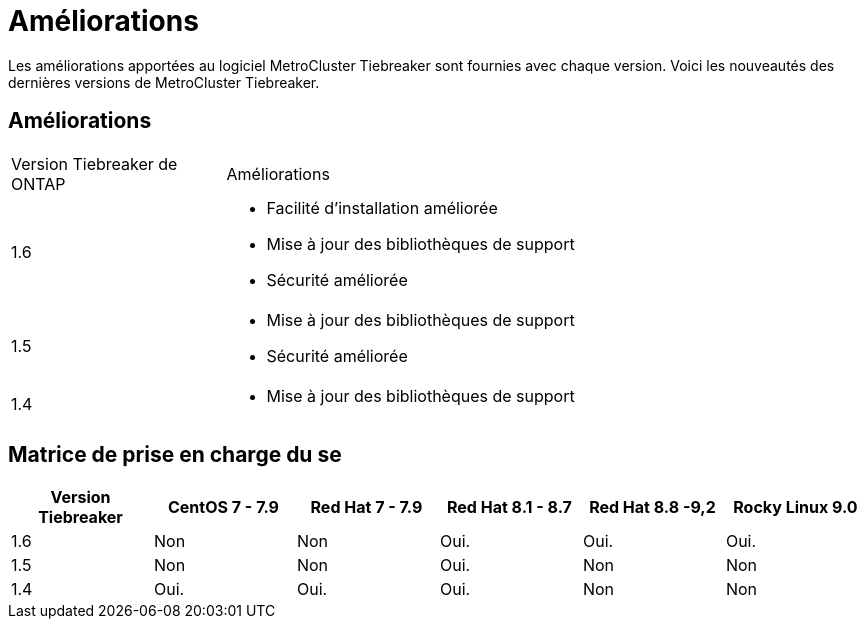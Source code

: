 = Améliorations
:allow-uri-read: 


[role="lead"]
Les améliorations apportées au logiciel MetroCluster Tiebreaker sont fournies avec chaque version. Voici les nouveautés des dernières versions de MetroCluster Tiebreaker.



== Améliorations

[cols="25,75"]
|===


| Version Tiebreaker de ONTAP | Améliorations 


 a| 
1.6
 a| 
* Facilité d'installation améliorée
* Mise à jour des bibliothèques de support
* Sécurité améliorée




 a| 
1.5
 a| 
* Mise à jour des bibliothèques de support
* Sécurité améliorée




 a| 
1.4
 a| 
* Mise à jour des bibliothèques de support


|===


== Matrice de prise en charge du se

[cols="2,2,2,2,2,2"]
|===
| Version Tiebreaker | CentOS 7 - 7.9 | Red Hat 7 - 7.9 | Red Hat 8.1 - 8.7 | Red Hat 8.8 -9,2 | Rocky Linux 9.0 


 a| 
1.6
 a| 
Non
 a| 
Non
 a| 
Oui.
 a| 
Oui.
 a| 
Oui.



 a| 
1.5
 a| 
Non
 a| 
Non
 a| 
Oui.
 a| 
Non
 a| 
Non



 a| 
1.4
 a| 
Oui.
 a| 
Oui.
 a| 
Oui.
 a| 
Non
 a| 
Non

|===
